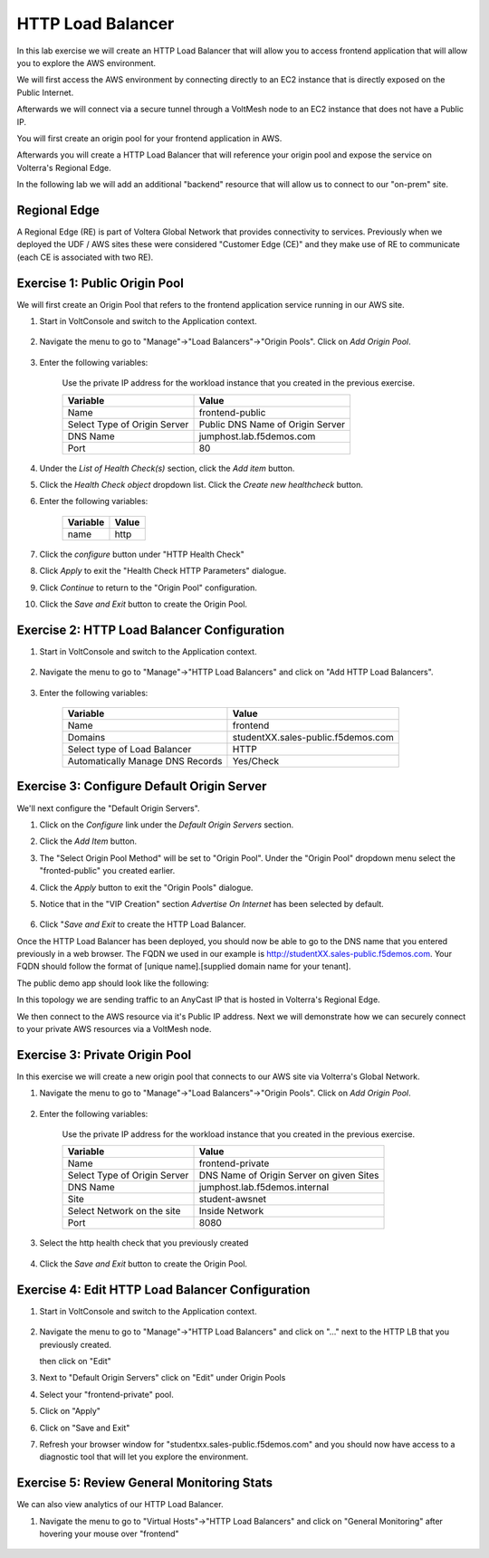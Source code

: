HTTP Load Balancer
==================

In this lab exercise we will create an HTTP Load Balancer that will allow you
to access frontend application that will allow you to explore the AWS environment.

We will first access the AWS environment by connecting directly to an EC2 instance 
that is directly exposed on the Public Internet.

Afterwards we will connect via a secure tunnel through a VoltMesh node
to an EC2 instance that does not have a Public IP.

You will first create an origin pool for your frontend application in AWS.

Afterwards you will create a HTTP Load Balancer that will reference your origin pool 
and expose the service on Volterra's Regional Edge.

In the following lab we will add an additional "backend" resource that will allow us 
to connect to our "on-prem" site.

.. image:: httplb-lab.png

Regional Edge
~~~~~~~~~~~~~

A Regional Edge (RE) is part of Voltera Global Network that provides connectivity 
to services.  Previously when we deployed the UDF / AWS sites these were considered
"Customer Edge (CE)" and they make use of RE to communicate (each CE is associated with 
two RE).


Exercise 1:  Public Origin Pool
~~~~~~~~~~~~~~~~~~~~~~~~~~~~~~~~~~~
We will first create an Origin Pool that refers to the frontend application service running in our AWS site.

#. Start in VoltConsole and switch to the Application context. 

    |app-context|

#. Navigate the menu to go to "Manage"->"Load Balancers"->"Origin Pools". Click on *Add Origin Pool*.
 
    |op-add-pool|

#. Enter the following variables:

    Use the private IP address for the workload instance that you created in the previous exercise.

    ================================= =====
    Variable                          Value
    ================================= =====
    Name                              frontend-public
    Select Type of Origin Server      Public DNS Name of Origin Server
    DNS Name                          jumphost.lab.f5demos.com
    Port                              80
    ================================= =====

    |op-pool-basic|

#. Under the *List of Health Check(s)* section, click the *Add item* button.

#. Click the *Health Check object* dropdown list. Click the *Create new healthcheck* button.

#. Enter the following variables:

    ========= =====
    Variable  Value
    ========= =====
    name      http
    ========= =====

    |op-spa-check|

#. Click the *configure* button under "HTTP Health Check"

#. Click *Apply* to exit the "Health Check HTTP Parameters" dialogue.
#. Click *Continue* to return to the "Origin Pool" configuration.
#. Click the *Save and Exit* button to create the Origin Pool.

Exercise 2: HTTP Load Balancer Configuration
~~~~~~~~~~~~~~~~~~~~~~~~~~~~~~~~~~~~~~~~~~~~

#. Start in VoltConsole and switch to the Application context. 

    |app-context|

#. Navigate the menu to go to "Manage"->"HTTP Load Balancers" and click on "Add HTTP Load Balancers".

    |http_lb_menu| |http_lb_add|

#. Enter the following variables:

    ================================= =====
    Variable                          Value
    ================================= =====
    Name                              frontend
    Domains                           studentXX.sales-public.f5demos.com
    Select type of Load Balancer      HTTP
    Automatically Manage DNS Records  Yes/Check 
    ================================= =====

    |lb-basic|

Exercise 3: Configure Default Origin Server
~~~~~~~~~~~~~~~~~~~~~~~~~~~~~~~~~~~~~~~~~~~
We'll next configure the "Default Origin Servers". 
    
#. Click on the *Configure* link under the *Default Origin Servers* section.

#. Click the *Add Item* button.

#. The "Select Origin Pool Method" will be set to "Origin Pool". Under the "Origin Pool" dropdown menu select the "fronted-public" you created earlier.
 
#. Click the *Apply* button to exit the "Origin Pools" dialogue.

#. Notice that in the "VIP Creation" section *Advertise On Internet* has been selected by default.

    |lb-vip|

#. Click "*Save and Exit* to create the HTTP Load Balancer.

Once the HTTP Load Balancer has been deployed, you should now be able to go to the DNS name that you entered 
previously in a web browser.  The FQDN we used in our example is http://studentXX.sales-public.f5demos.com.  
Your FQDN should follow the format of [unique name].[supplied domain name for your tenant].

The public demo app should look like the following:

.. image:: frontend-public-vip.png

In this topology we are sending traffic to an AnyCast IP that is hosted in Volterra's Regional Edge.

We then connect to the AWS resource via it's Public IP address.  Next we will demonstrate how we 
can securely connect to your private AWS resources via a VoltMesh node.

Exercise 3: Private Origin Pool
~~~~~~~~~~~~~~~~~~~~~~~~~~~~~~~~~

In this exercise we will create a new origin pool that connects to our AWS site via Volterra's 
Global Network.  

#. Navigate the menu to go to "Manage"->"Load Balancers"->"Origin Pools". Click on *Add Origin Pool*.
 
    |op-add-pool|

#. Enter the following variables:

    Use the private IP address for the workload instance that you created in the previous exercise.

    ================================= =====
    Variable                          Value
    ================================= =====
    Name                              frontend-private
    Select Type of Origin Server      DNS Name of Origin Server on given Sites
    DNS Name                          jumphost.lab.f5demos.internal
    Site                              student-awsnet
    Select Network on the site        Inside Network
    Port                              8080
    ================================= =====

    .. image:: op-pool-basic-private.png

#. Select the http health check that you previously created

    .. image:: existing-health-check.png 

#. Click the *Save and Exit* button to create the Origin Pool.

Exercise 4: Edit HTTP Load Balancer Configuration
~~~~~~~~~~~~~~~~~~~~~~~~~~~~~~~~~~~~~~~~~~~~

#. Start in VoltConsole and switch to the Application context. 

    |app-context|

#. Navigate the menu to go to "Manage"->"HTTP Load Balancers" and click on "..." next to the HTTP LB 
   that you previously created.

   .. image:: edit-http-lb.png

   then click on "Edit"

#. Next to "Default Origin Servers" click on "Edit" under Origin Pools

   .. image:: edit-origin-pool.png 
   
#. Select your "frontend-private" pool.

#. Click on "Apply"
#. Click on "Save and Exit"
#. Refresh your browser window for "studentxx.sales-public.f5demos.com" and you should now have access to a diagnostic tool that will let you explore the environment.

   .. image:: f5-demo-container.png

Exercise 5: Review General Monitoring Stats
~~~~~~~~~~~~~~~~~~~~~~~~~~~~~~~~~~~~~~~~~~~

We can also view analytics of our HTTP Load Balancer.

#. Navigate the menu to go to "Virtual Hosts"->"HTTP Load Balancers" and click on "General Monitoring" after hovering your mouse over "frontend"

  .. image:: http_lb_stats.png


.. |app-context| image:: app-context.png
.. |http_lb_menu| image:: http_lb_menu.png
.. |http_lb_add| image:: http_lb_add.png
.. |http_lb| image:: http_lb.png
.. |http_lb_origin_pool_config| image:: http_lb_origin_pool_config.png
.. |http_lb_origin_pool_health_check| image:: http_lb_origin_pool_health_check.png
.. |lb-basic| image:: lb-basic.png

.. |lb-default-origin| image:: lb-default-origin.png
.. |lb-route1| image:: lb-route1.png
.. |lb-op-api| image:: lb-op-api.png
.. |lb-route2| image:: lb-route2.png
.. |lb-vip| image:: lb-vip.png

.. |op-add-pool| image:: op-add-pool.png
.. |op-pool-basic| image:: op-pool-basic.png
.. |op-spa-check| image:: op-spa-check.png

.. |origin_pools_menu| image:: origin_pools_menu.png
.. |origin_pools_add| image:: origin_pools_add.png
.. |origin_pools_config| image:: origin_pools_config.png
.. |origin_pools_config_api| image:: origin_pools_config_api.png
.. |origin_pools_config_mongodb| image:: origin_pools_config_mongodb.png
.. |origin_pools_show_child_objects| image:: origin_pools_show_child_objects.png
.. |origin_pools_show_child_objects_status| image:: origin_pools_show_child_objects_status.png
.. |http_lb_origin_pool_health_check| image:: http_lb_origin_pool_health_check.png
.. |http_lb_origin_pool_health_check2| image:: http_lb_origin_pool_health_check2.png